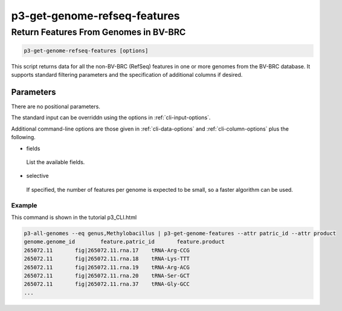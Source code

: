 .. _cli::p3-get-genome-refseq-features:


#############################
p3-get-genome-refseq-features
#############################


**************************************
Return Features From Genomes in BV-BRC
**************************************



.. code-block:: perl

     p3-get-genome-refseq-features [options]


This script returns data for all the non-BV-BRC (RefSeq) features in one or more genomes from the BV-BRC database. It supports standard filtering
parameters and the specification of additional columns if desired.

Parameters
==========


There are no positional parameters.

The standard input can be overriddn using the options in :ref:`cli-input-options`.

Additional command-line options are those given in :ref:`cli-data-options` and :ref:`cli-column-options` plus the following.


- fields
 
 List the available fields.
 


- selective
 
 If specified, the number of features per genome is expected to be small, so a faster algorithm can be used.
 


Example
-------


This command is shown in the tutorial p3_CLI.html


.. code-block:: perl

     p3-all-genomes --eq genus,Methylobacillus | p3-get-genome-features --attr patric_id --attr product
     genome.genome_id        feature.patric_id       feature.product
     265072.11       fig|265072.11.rna.17    tRNA-Arg-CCG
     265072.11       fig|265072.11.rna.18    tRNA-Lys-TTT
     265072.11       fig|265072.11.rna.19    tRNA-Arg-ACG
     265072.11       fig|265072.11.rna.20    tRNA-Ser-GCT
     265072.11       fig|265072.11.rna.37    tRNA-Gly-GCC
     ...




